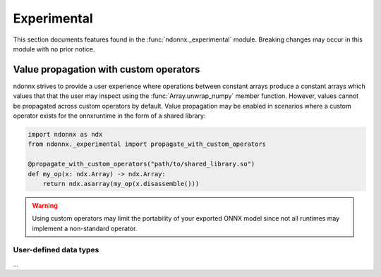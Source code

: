 Experimental
============

This section documents features found in the :func:`ndonnx._experimental` module.
Breaking changes may occur in this module with no prior notice.


.. _propagation:

Value propagation with custom operators
~~~~~~~~~~~~~~~~~~~~~~~~~~~~~~~~~~~~~~~

ndonnx strives to provide a user experience where operations between constant arrays produce a constant arrays which values that that the user may inspect using the :func:`Array.unwrap_numpy` member function.
However, values cannot be propagated across custom operators by default.
Value propagation may be enabled in scenarios where a custom operator exists for the onnxruntime in the form of a shared library:

..  code-block:: python

    import ndonnx as ndx
    from ndonnx._experimental import propagate_with_custom_operators

    @propagate_with_custom_operators("path/to/shared_library.so")
    def my_op(x: ndx.Array) -> ndx.Array:
        return ndx.asarray(my_op(x.disassemble()))

.. warning::
    Using custom operators may limit the portability of your exported ONNX model since not all runtimes may implement a non-standard operator.


User-defined data types
-----------------------

...
